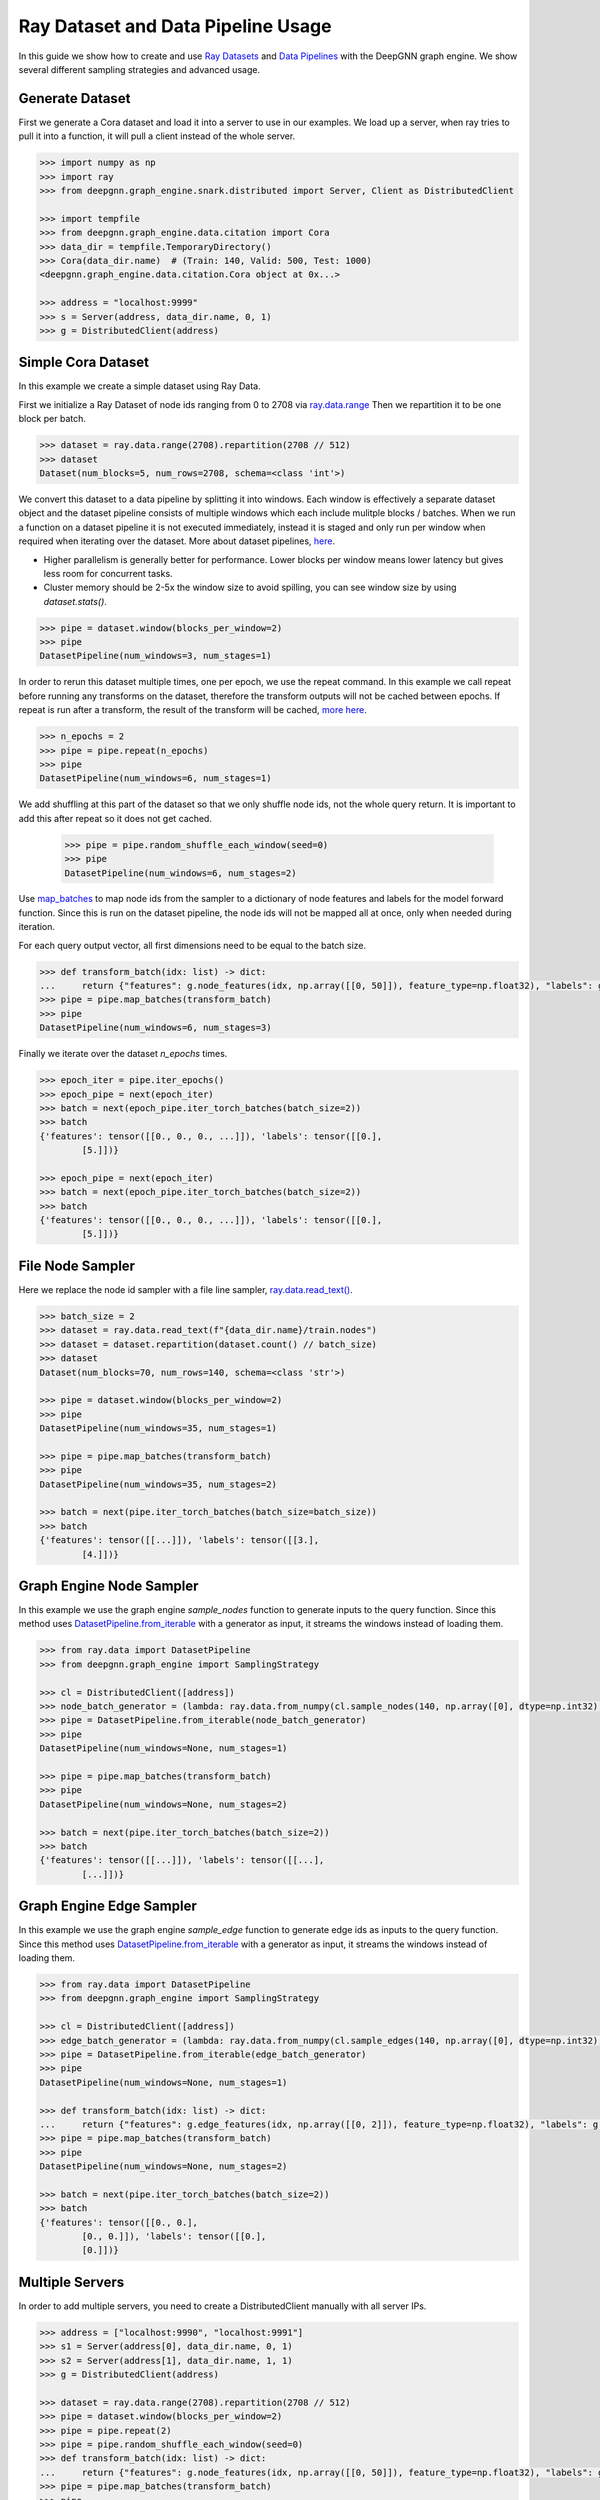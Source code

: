 ***********************************
Ray Dataset and Data Pipeline Usage
***********************************

In this guide we show how to create and use `Ray Datasets <https://docs.ray.io/en/latest/data/dataset.html>`_
and `Data Pipelines <https://docs.ray.io/en/latest/data/pipelining-compute.html#pipelining-datasets>`_
with the DeepGNN graph engine.
We show several different sampling strategies and advanced usage.

Generate Dataset
================

First we generate a Cora dataset and load it into a server to use in our examples.
We load up a server, when ray tries to pull it into a function, it will pull a
client instead of the whole server.

.. code-block:: python

    >>> import numpy as np
    >>> import ray
    >>> from deepgnn.graph_engine.snark.distributed import Server, Client as DistributedClient

    >>> import tempfile
    >>> from deepgnn.graph_engine.data.citation import Cora
    >>> data_dir = tempfile.TemporaryDirectory()
    >>> Cora(data_dir.name)  # (Train: 140, Valid: 500, Test: 1000)
    <deepgnn.graph_engine.data.citation.Cora object at 0x...>

    >>> address = "localhost:9999"
    >>> s = Server(address, data_dir.name, 0, 1)
    >>> g = DistributedClient(address)

Simple Cora Dataset
===================

In this example we create a simple dataset using Ray Data.

First we initialize a Ray Dataset of node ids ranging from 0 to 2708 via
`ray.data.range <https://docs.ray.io/en/latest/data/api/input_output.html#synthetic-data>`_
Then we repartition it to be one block per batch.

.. code-block:: python

    >>> dataset = ray.data.range(2708).repartition(2708 // 512)
    >>> dataset
    Dataset(num_blocks=5, num_rows=2708, schema=<class 'int'>)

We convert this dataset to a data pipeline by splitting it into windows. Each window is effectively a separate
dataset object and the dataset pipeline consists of multiple windows which each include mulitple blocks / batches.
When we run a function on a dataset pipeline it is not executed immediately, instead it is staged and only run
per window when required when iterating over the dataset.
More about dataset pipelines, `here <https://docs.ray.io/en/latest/data/pipelining-compute.html#pipelining-datasets>`_.

* Higher parallelism is generally better for performance. Lower blocks per window means lower latency but gives less room for concurrent tasks.
* Cluster memory should be 2-5x the window size to avoid spilling, you can see window size by using `dataset.stats()`.

.. code-block:: python

    >>> pipe = dataset.window(blocks_per_window=2)
    >>> pipe
    DatasetPipeline(num_windows=3, num_stages=1)

In order to rerun this dataset multiple times, one per epoch, we use the repeat command.
In this example we call repeat before running any transforms on the dataset, therefore the transform outputs will not be cached between epochs.
If repeat is run after a transform, the result of the transform will be cached, `more here <https://docs.ray.io/en/latest/data/advanced-pipelines.html#dataset-pipeline-per-epoch-shuffle>`_.

.. code-block:: python

    >>> n_epochs = 2
    >>> pipe = pipe.repeat(n_epochs)
    >>> pipe
    DatasetPipeline(num_windows=6, num_stages=1)

We add shuffling at this part of the dataset so that we only shuffle node ids, not the whole query return. It is important to add this after repeat so it does not get cached.

    >>> pipe = pipe.random_shuffle_each_window(seed=0)
    >>> pipe
    DatasetPipeline(num_windows=6, num_stages=2)

Use `map_batches <https://docs.ray.io/en/latest/data/api/dataset.html#ray.data.Dataset.map_batches>`_
to map node ids from the sampler to a dictionary of node features and labels for the model forward function.
Since this is run on the dataset pipeline, the node ids will not be mapped all at once, only when needed during iteration.

For each query output vector, all first dimensions need to be equal to the batch size.

.. code-block:: python

    >>> def transform_batch(idx: list) -> dict:
    ...     return {"features": g.node_features(idx, np.array([[0, 50]]), feature_type=np.float32), "labels": g.node_features(idx, np.array([[1, 1]]), feature_type=np.float32)}
    >>> pipe = pipe.map_batches(transform_batch)
    >>> pipe
    DatasetPipeline(num_windows=6, num_stages=3)

Finally we iterate over the dataset `n_epochs` times.

.. code-block:: python

    >>> epoch_iter = pipe.iter_epochs()
    >>> epoch_pipe = next(epoch_iter)
    >>> batch = next(epoch_pipe.iter_torch_batches(batch_size=2))
    >>> batch
    {'features': tensor([[0., 0., 0., ...]]), 'labels': tensor([[0.],
            [5.]])}

    >>> epoch_pipe = next(epoch_iter)
    >>> batch = next(epoch_pipe.iter_torch_batches(batch_size=2))
    >>> batch
    {'features': tensor([[0., 0., 0., ...]]), 'labels': tensor([[0.],
            [5.]])}

File Node Sampler
=================

Here we replace the node id sampler with a file line sampler, `ray.data.read_text() <https://docs.ray.io/en/latest/data/api/input_output.html#ray.data.read_text>`_.

.. code-block:: python

    >>> batch_size = 2
    >>> dataset = ray.data.read_text(f"{data_dir.name}/train.nodes")
    >>> dataset = dataset.repartition(dataset.count() // batch_size)
    >>> dataset
    Dataset(num_blocks=70, num_rows=140, schema=<class 'str'>)

    >>> pipe = dataset.window(blocks_per_window=2)
    >>> pipe
    DatasetPipeline(num_windows=35, num_stages=1)

    >>> pipe = pipe.map_batches(transform_batch)
    >>> pipe
    DatasetPipeline(num_windows=35, num_stages=2)

    >>> batch = next(pipe.iter_torch_batches(batch_size=batch_size))
    >>> batch
    {'features': tensor([[...]]), 'labels': tensor([[3.],
            [4.]])}

Graph Engine Node Sampler
=========================

In this example we use the graph engine `sample_nodes` function to generate inputs to the query function.
Since this method uses `DatasetPipeline.from_iterable <https://docs.ray.io/en/latest/data/api/dataset_pipeline.html#creating-datasetpipelines>`_
with a generator as input, it streams the windows instead of loading them.

.. code-block:: python

    >>> from ray.data import DatasetPipeline
    >>> from deepgnn.graph_engine import SamplingStrategy

    >>> cl = DistributedClient([address])
    >>> node_batch_generator = (lambda: ray.data.from_numpy(cl.sample_nodes(140, np.array([0], dtype=np.int32), SamplingStrategy.Weighted)[0]) for _ in range(10))
    >>> pipe = DatasetPipeline.from_iterable(node_batch_generator)
    >>> pipe
    DatasetPipeline(num_windows=None, num_stages=1)

    >>> pipe = pipe.map_batches(transform_batch)
    >>> pipe
    DatasetPipeline(num_windows=None, num_stages=2)

    >>> batch = next(pipe.iter_torch_batches(batch_size=2))
    >>> batch
    {'features': tensor([[...]]), 'labels': tensor([[...],
            [...]])}

Graph Engine Edge Sampler
=========================

In this example we use the graph engine `sample_edge` function to generate edge ids as inputs to the query function.
Since this method uses `DatasetPipeline.from_iterable <https://docs.ray.io/en/latest/data/api/dataset_pipeline.html#creating-datasetpipelines>`_
with a generator as input, it streams the windows instead of loading them.

.. code-block:: python

    >>> from ray.data import DatasetPipeline
    >>> from deepgnn.graph_engine import SamplingStrategy

    >>> cl = DistributedClient([address])
    >>> edge_batch_generator = (lambda: ray.data.from_numpy(cl.sample_edges(140, np.array([0], dtype=np.int32), SamplingStrategy.Weighted)) for _ in range(10))
    >>> pipe = DatasetPipeline.from_iterable(edge_batch_generator)
    >>> pipe
    DatasetPipeline(num_windows=None, num_stages=1)

    >>> def transform_batch(idx: list) -> dict:
    ...     return {"features": g.edge_features(idx, np.array([[0, 2]]), feature_type=np.float32), "labels": g.edge_features(idx, np.array([[1, 1]]), feature_type=np.float32)}
    >>> pipe = pipe.map_batches(transform_batch)
    >>> pipe
    DatasetPipeline(num_windows=None, num_stages=2)

    >>> batch = next(pipe.iter_torch_batches(batch_size=2))
    >>> batch
    {'features': tensor([[0., 0.],
            [0., 0.]]), 'labels': tensor([[0.],
            [0.]])}

Multiple Servers
================

In order to add multiple servers, you need to create a DistributedClient manually with all server IPs.

.. code-block:: python

    >>> address = ["localhost:9990", "localhost:9991"]
    >>> s1 = Server(address[0], data_dir.name, 0, 1)
    >>> s2 = Server(address[1], data_dir.name, 1, 1)
    >>> g = DistributedClient(address)

    >>> dataset = ray.data.range(2708).repartition(2708 // 512)
    >>> pipe = dataset.window(blocks_per_window=2)
    >>> pipe = pipe.repeat(2)
    >>> pipe = pipe.random_shuffle_each_window(seed=0)
    >>> def transform_batch(idx: list) -> dict:
    ...     return {"features": g.node_features(idx, np.array([[0, 50]]), feature_type=np.float32), "labels": g.node_features(idx, np.array([[1, 1]]), feature_type=np.float32)}
    >>> pipe = pipe.map_batches(transform_batch)
    >>> pipe
    DatasetPipeline(num_windows=6, num_stages=3)

    >>> epoch_iter = pipe.iter_epochs()
    >>> epoch_pipe = next(epoch_iter)
    >>> batch = next(epoch_pipe.iter_torch_batches(batch_size=2))
    >>> batch
    {'features': tensor([[0., 0., 0., ...]]), 'labels': tensor([[0.],
            [5.]])}

    >>> epoch_pipe = next(epoch_iter)
    >>> batch = next(epoch_pipe.iter_torch_batches(batch_size=2))
    >>> batch
    {'features': tensor([[0., 0., 0., ...]]), 'labels': tensor([[0.],
            [5.]])}

Compliant Query output
======================

In Ray it is important that the output of the query/map_batches function returns
results in a compliant format. Complaint results includes a single output with dimesion 0
equal to the batch_size or a dictionary with each value being a ndarray with dimension 0 equal to
batch_size. Sometimes query results can be hard or impossible to get into this format, if so setting
dimension 0 equal to 1 and using pipe.iter_torch_batches(batch_size=1) is an effective workaround.
